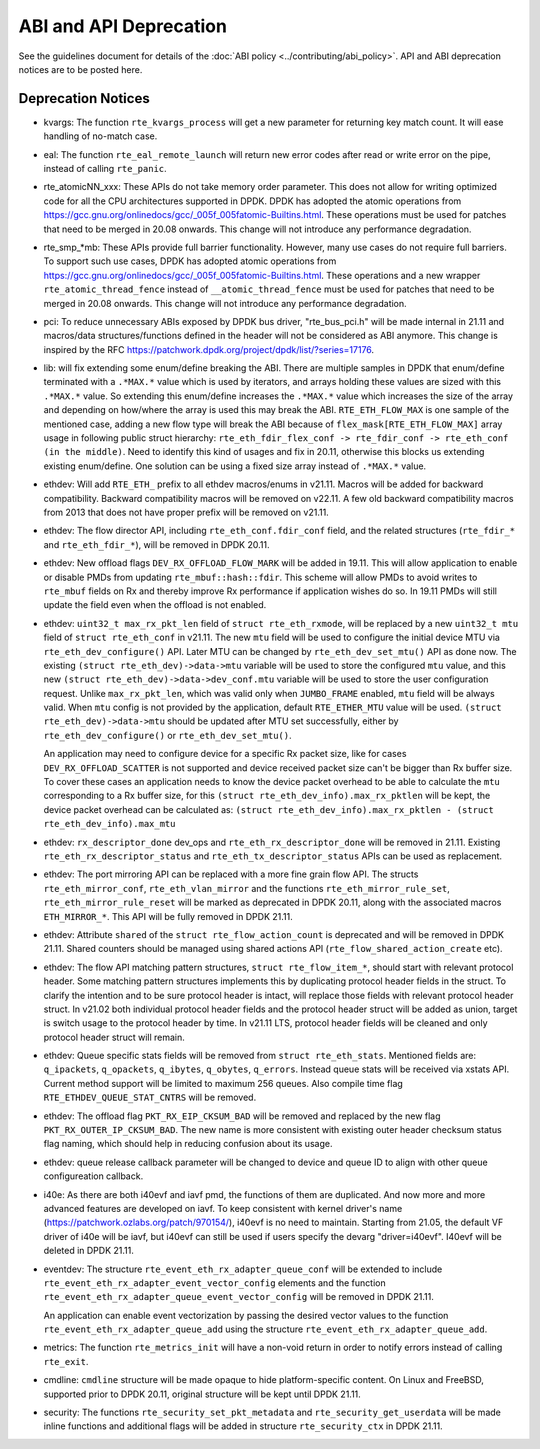 ..  SPDX-License-Identifier: BSD-3-Clause
    Copyright 2018 The DPDK contributors

ABI and API Deprecation
=======================

See the guidelines document for details of the :doc:`ABI policy
<../contributing/abi_policy>`. API and ABI deprecation notices are to be posted
here.

Deprecation Notices
-------------------

* kvargs: The function ``rte_kvargs_process`` will get a new parameter
  for returning key match count. It will ease handling of no-match case.

* eal: The function ``rte_eal_remote_launch`` will return new error codes
  after read or write error on the pipe, instead of calling ``rte_panic``.

* rte_atomicNN_xxx: These APIs do not take memory order parameter. This does
  not allow for writing optimized code for all the CPU architectures supported
  in DPDK. DPDK has adopted the atomic operations from
  https://gcc.gnu.org/onlinedocs/gcc/_005f_005fatomic-Builtins.html. These
  operations must be used for patches that need to be merged in 20.08 onwards.
  This change will not introduce any performance degradation.

* rte_smp_*mb: These APIs provide full barrier functionality. However, many
  use cases do not require full barriers. To support such use cases, DPDK has
  adopted atomic operations from
  https://gcc.gnu.org/onlinedocs/gcc/_005f_005fatomic-Builtins.html. These
  operations and a new wrapper ``rte_atomic_thread_fence`` instead of
  ``__atomic_thread_fence`` must be used for patches that need to be merged in
  20.08 onwards. This change will not introduce any performance degradation.

* pci: To reduce unnecessary ABIs exposed by DPDK bus driver, "rte_bus_pci.h"
  will be made internal in 21.11 and macros/data structures/functions defined
  in the header will not be considered as ABI anymore. This change is inspired
  by the RFC https://patchwork.dpdk.org/project/dpdk/list/?series=17176.

* lib: will fix extending some enum/define breaking the ABI. There are multiple
  samples in DPDK that enum/define terminated with a ``.*MAX.*`` value which is
  used by iterators, and arrays holding these values are sized with this
  ``.*MAX.*`` value. So extending this enum/define increases the ``.*MAX.*``
  value which increases the size of the array and depending on how/where the
  array is used this may break the ABI.
  ``RTE_ETH_FLOW_MAX`` is one sample of the mentioned case, adding a new flow
  type will break the ABI because of ``flex_mask[RTE_ETH_FLOW_MAX]`` array
  usage in following public struct hierarchy:
  ``rte_eth_fdir_flex_conf -> rte_fdir_conf -> rte_eth_conf (in the middle)``.
  Need to identify this kind of usages and fix in 20.11, otherwise this blocks
  us extending existing enum/define.
  One solution can be using a fixed size array instead of ``.*MAX.*`` value.

* ethdev: Will add ``RTE_ETH_`` prefix to all ethdev macros/enums in v21.11.
  Macros will be added for backward compatibility.
  Backward compatibility macros will be removed on v22.11.
  A few old backward compatibility macros from 2013 that does not have
  proper prefix will be removed on v21.11.

* ethdev: The flow director API, including ``rte_eth_conf.fdir_conf`` field,
  and the related structures (``rte_fdir_*`` and ``rte_eth_fdir_*``),
  will be removed in DPDK 20.11.

* ethdev: New offload flags ``DEV_RX_OFFLOAD_FLOW_MARK`` will be added in 19.11.
  This will allow application to enable or disable PMDs from updating
  ``rte_mbuf::hash::fdir``.
  This scheme will allow PMDs to avoid writes to ``rte_mbuf`` fields on Rx and
  thereby improve Rx performance if application wishes do so.
  In 19.11 PMDs will still update the field even when the offload is not
  enabled.

* ethdev: ``uint32_t max_rx_pkt_len`` field of ``struct rte_eth_rxmode``, will be
  replaced by a new ``uint32_t mtu`` field of ``struct rte_eth_conf`` in v21.11.
  The new ``mtu`` field will be used to configure the initial device MTU via
  ``rte_eth_dev_configure()`` API.
  Later MTU can be changed by ``rte_eth_dev_set_mtu()`` API as done now.
  The existing ``(struct rte_eth_dev)->data->mtu`` variable will be used to store
  the configured ``mtu`` value,
  and this new ``(struct rte_eth_dev)->data->dev_conf.mtu`` variable will
  be used to store the user configuration request.
  Unlike ``max_rx_pkt_len``, which was valid only when ``JUMBO_FRAME`` enabled,
  ``mtu`` field will be always valid.
  When ``mtu`` config is not provided by the application, default ``RTE_ETHER_MTU``
  value will be used.
  ``(struct rte_eth_dev)->data->mtu`` should be updated after MTU set successfully,
  either by ``rte_eth_dev_configure()`` or ``rte_eth_dev_set_mtu()``.

  An application may need to configure device for a specific Rx packet size, like for
  cases ``DEV_RX_OFFLOAD_SCATTER`` is not supported and device received packet size
  can't be bigger than Rx buffer size.
  To cover these cases an application needs to know the device packet overhead to be
  able to calculate the ``mtu`` corresponding to a Rx buffer size, for this
  ``(struct rte_eth_dev_info).max_rx_pktlen`` will be kept,
  the device packet overhead can be calculated as:
  ``(struct rte_eth_dev_info).max_rx_pktlen - (struct rte_eth_dev_info).max_mtu``

* ethdev: ``rx_descriptor_done`` dev_ops and ``rte_eth_rx_descriptor_done``
  will be removed in 21.11.
  Existing ``rte_eth_rx_descriptor_status`` and ``rte_eth_tx_descriptor_status``
  APIs can be used as replacement.

* ethdev: The port mirroring API can be replaced with a more fine grain flow API.
  The structs ``rte_eth_mirror_conf``, ``rte_eth_vlan_mirror`` and the functions
  ``rte_eth_mirror_rule_set``, ``rte_eth_mirror_rule_reset`` will be marked
  as deprecated in DPDK 20.11, along with the associated macros ``ETH_MIRROR_*``.
  This API will be fully removed in DPDK 21.11.

* ethdev: Attribute ``shared`` of the ``struct rte_flow_action_count``
  is deprecated and will be removed in DPDK 21.11. Shared counters should
  be managed using shared actions API (``rte_flow_shared_action_create`` etc).

* ethdev: The flow API matching pattern structures, ``struct rte_flow_item_*``,
  should start with relevant protocol header.
  Some matching pattern structures implements this by duplicating protocol header
  fields in the struct. To clarify the intention and to be sure protocol header
  is intact, will replace those fields with relevant protocol header struct.
  In v21.02 both individual protocol header fields and the protocol header struct
  will be added as union, target is switch usage to the protocol header by time.
  In v21.11 LTS, protocol header fields will be cleaned and only protocol header
  struct will remain.

* ethdev: Queue specific stats fields will be removed from ``struct rte_eth_stats``.
  Mentioned fields are: ``q_ipackets``, ``q_opackets``, ``q_ibytes``, ``q_obytes``,
  ``q_errors``.
  Instead queue stats will be received via xstats API. Current method support
  will be limited to maximum 256 queues.
  Also compile time flag ``RTE_ETHDEV_QUEUE_STAT_CNTRS`` will be removed.

* ethdev: The offload flag ``PKT_RX_EIP_CKSUM_BAD`` will be removed and
  replaced by the new flag ``PKT_RX_OUTER_IP_CKSUM_BAD``. The new name is more
  consistent with existing outer header checksum status flag naming, which
  should help in reducing confusion about its usage.

* ethdev: queue release callback parameter will be changed to device and queue
  ID to align with other queue configureation callback.

* i40e: As there are both i40evf and iavf pmd, the functions of them are
  duplicated. And now more and more advanced features are developed on iavf.
  To keep consistent with kernel driver's name
  (https://patchwork.ozlabs.org/patch/970154/), i40evf is no need to maintain.
  Starting from 21.05, the default VF driver of i40e will be iavf, but i40evf
  can still be used if users specify the devarg "driver=i40evf". I40evf will
  be deleted in DPDK 21.11.

* eventdev: The structure ``rte_event_eth_rx_adapter_queue_conf`` will be
  extended to include ``rte_event_eth_rx_adapter_event_vector_config`` elements
  and the function ``rte_event_eth_rx_adapter_queue_event_vector_config`` will
  be removed in DPDK 21.11.

  An application can enable event vectorization by passing the desired vector
  values to the function ``rte_event_eth_rx_adapter_queue_add`` using
  the structure ``rte_event_eth_rx_adapter_queue_add``.

* metrics: The function ``rte_metrics_init`` will have a non-void return
  in order to notify errors instead of calling ``rte_exit``.

* cmdline: ``cmdline`` structure will be made opaque to hide platform-specific
  content. On Linux and FreeBSD, supported prior to DPDK 20.11,
  original structure will be kept until DPDK 21.11.

* security: The functions ``rte_security_set_pkt_metadata`` and
  ``rte_security_get_userdata`` will be made inline functions and additional
  flags will be added in structure ``rte_security_ctx`` in DPDK 21.11.
